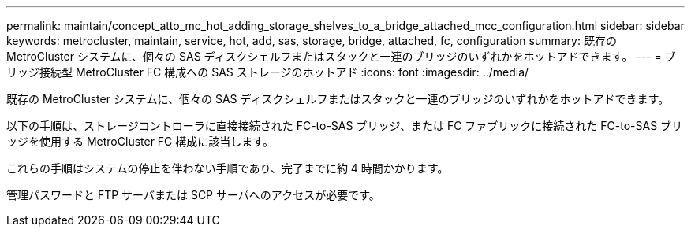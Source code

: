 ---
permalink: maintain/concept_atto_mc_hot_adding_storage_shelves_to_a_bridge_attached_mcc_configuration.html 
sidebar: sidebar 
keywords: metrocluster, maintain, service, hot, add, sas, storage, bridge, attached, fc, configuration 
summary: 既存の MetroCluster システムに、個々の SAS ディスクシェルフまたはスタックと一連のブリッジのいずれかをホットアドできます。 
---
= ブリッジ接続型 MetroCluster FC 構成への SAS ストレージのホットアド
:icons: font
:imagesdir: ../media/


[role="lead"]
既存の MetroCluster システムに、個々の SAS ディスクシェルフまたはスタックと一連のブリッジのいずれかをホットアドできます。

以下の手順は、ストレージコントローラに直接接続された FC-to-SAS ブリッジ、または FC ファブリックに接続された FC-to-SAS ブリッジを使用する MetroCluster FC 構成に該当します。

これらの手順はシステムの停止を伴わない手順であり、完了までに約 4 時間かかります。

管理パスワードと FTP サーバまたは SCP サーバへのアクセスが必要です。
